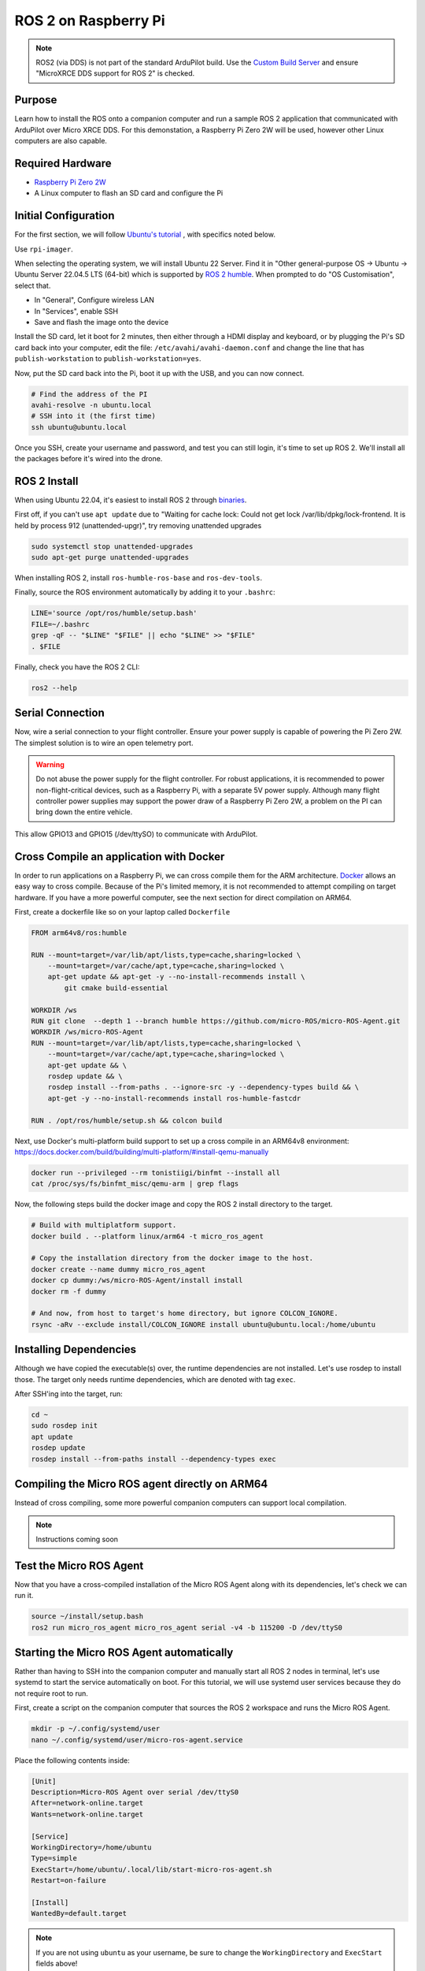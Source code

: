 .. _ros2-pi:

=====================
ROS 2 on Raspberry Pi
=====================

.. note:: ROS2 (via DDS) is not part of the standard ArduPilot build. Use the `Custom Build Server <https://custom.ardupilot.org/add_build>`__ and ensure "MicroXRCE DDS support for ROS 2" is checked.

Purpose
=======

Learn how to install the ROS onto a companion computer and run a sample ROS 2 application that communicated with ArduPilot over Micro XRCE DDS.
For this demonstation, a Raspberry Pi Zero 2W will be used, however other Linux computers are also capable.

Required Hardware
=================

* `Raspberry Pi Zero 2W <https://www.raspberrypi.com/products/raspberry-pi-zero-2-w/>`__
* A Linux computer to flash an SD card and configure the Pi

Initial Configuration
=====================

For the first section, we will follow `Ubuntu's tutorial <https://ubuntu.com/tutorials/how-to-install-ubuntu-on-your-raspberry-pi#1-overview>`__ , with specifics noted below.

Use ``rpi-imager``.

When selecting the operating system, we will install Ubuntu 22 Server.
Find it in "Other general-purpose OS -> Ubuntu -> Ubuntu Server 22.04.5 LTS (64-bit) which is supported
by `ROS 2 humble <https://www.ros.org/reps/rep-2000.html#humble-hawksbill-may-2022-may-2027>`__.
When prompted to do "OS Customisation", select that.

* In "General", Configure wireless LAN
* In "Services", enable SSH
* Save and flash the image onto the device

Install the SD card, let it boot for 2 minutes, then either through a HDMI display and keyboard, or by plugging the Pi's SD card back into your computer, edit the file:
``/etc/avahi/avahi-daemon.conf`` and change the line that has ``publish-workstation`` to ``publish-workstation=yes``.

Now, put the SD card back into the Pi, boot it up with the USB, and you can now connect.


.. code-block:: bash

    # Find the address of the PI
    avahi-resolve -n ubuntu.local
    # SSH into it (the first time)
    ssh ubuntu@ubuntu.local

Once you SSH, create your username and password, and test you can still login, it's time to set up ROS 2.
We'll install all the packages before it's wired into the drone.

ROS 2 Install
=============

When using Ubuntu 22.04, it's easiest to install ROS 2 through `binaries <https://docs.ros.org/en/humble/Installation/Ubuntu-Install-Debs.html>`_.


First off, if you can't use ``apt update`` due to "Waiting for cache lock: Could not get lock /var/lib/dpkg/lock-frontend. It is held by process 912 (unattended-upgr)",
try removing unattended upgrades

.. code-block:: bash

    sudo systemctl stop unattended-upgrades
    sudo apt-get purge unattended-upgrades

When installing ROS 2, install ``ros-humble-ros-base`` and ``ros-dev-tools``.

Finally, source the ROS environment automatically by adding it to your ``.bashrc``:

.. code-block:: bash

    LINE='source /opt/ros/humble/setup.bash'
    FILE=~/.bashrc
    grep -qF -- "$LINE" "$FILE" || echo "$LINE" >> "$FILE"
    . $FILE

Finally, check you have the ROS 2 CLI:

.. code-block:: bash

    ros2 --help

Serial Connection
=================

Now, wire a serial connection to your flight controller. Ensure your power supply is capable of powering the Pi Zero 2W.
The simplest solution is to wire an open telemetry port.

.. warning::

   Do not abuse the power supply for the flight controller.
   For robust applications, it is recommended to power non-flight-critical devices,
   such as a Raspberry Pi, with a separate 5V power supply.
   Although many flight controller power supplies may support the power draw of 
   a Raspberry Pi Zero 2W, a problem on the PI can bring down the entire vehicle.

.. figure:: ../images/PiZero2WTelem.png
   :target: ../_images/PiZero2WTelem.png

..
    Consider documenting flow control setup, and also any configuration to enable /dev/ttyS0

This allow GPIO13 and GPIO15 (/dev/ttySO) to communicate with ArduPilot.

Cross Compile an application with Docker
========================================

..
    Inspired by https://github.com/Ryanf55/ardupilot_ros/blob/docker-deploy-to-pi/docker/Dockerfile

In order to run applications on a Raspberry Pi, we can cross compile them for the ARM architecture.
`Docker <https://www.docker.com/>`_ allows an easy way to cross compile. Because of the Pi's limited memory, 
it is not recommended to attempt compiling on target hardware. If you have a more powerful computer, see the 
next section for direct compilation on ARM64.

First, create a dockerfile like so on your laptop called ``Dockerfile``

.. code-block:: docker

    FROM arm64v8/ros:humble

    RUN --mount=target=/var/lib/apt/lists,type=cache,sharing=locked \
        --mount=target=/var/cache/apt,type=cache,sharing=locked \
        apt-get update && apt-get -y --no-install-recommends install \
            git cmake build-essential

    WORKDIR /ws
    RUN git clone  --depth 1 --branch humble https://github.com/micro-ROS/micro-ROS-Agent.git
    WORKDIR /ws/micro-ROS-Agent
    RUN --mount=target=/var/lib/apt/lists,type=cache,sharing=locked \
        --mount=target=/var/cache/apt,type=cache,sharing=locked \
        apt-get update && \
        rosdep update && \
        rosdep install --from-paths . --ignore-src -y --dependency-types build && \
        apt-get -y --no-install-recommends install ros-humble-fastcdr

    RUN . /opt/ros/humble/setup.sh && colcon build

Next, use Docker's multi-platform build support to set up a cross compile in an ARM64v8 environment: https://docs.docker.com/build/building/multi-platform/#install-qemu-manually

.. code-block:: bash

    docker run --privileged --rm tonistiigi/binfmt --install all
    cat /proc/sys/fs/binfmt_misc/qemu-arm | grep flags

Now, the following steps build the docker image and copy the ROS 2 install directory to the target.

.. code-block:: bash

    # Build with multiplatform support.
    docker build . --platform linux/arm64 -t micro_ros_agent

    # Copy the installation directory from the docker image to the host.
    docker create --name dummy micro_ros_agent
    docker cp dummy:/ws/micro-ROS-Agent/install install
    docker rm -f dummy

    # And now, from host to target's home directory, but ignore COLCON_IGNORE.
    rsync -aRv --exclude install/COLCON_IGNORE install ubuntu@ubuntu.local:/home/ubuntu


Installing Dependencies
=======================

Although we have copied the executable(s) over, the runtime dependencies are not installed.
Let's use rosdep to install those.
The target only needs runtime dependencies, which are denoted with tag ``exec``.

After SSH'ing into the target, run:

.. code-block:: bash

    cd ~
    sudo rosdep init
    apt update
    rosdep update
    rosdep install --from-paths install --dependency-types exec

Compiling the Micro ROS agent directly on ARM64
===============================================

Instead of cross compiling, some more powerful companion computers can support local compilation.

.. note::

    Instructions coming soon

Test the Micro ROS Agent
========================

Now that you have a cross-compiled installation of the Micro ROS Agent along with its dependencies, let's check we can run it.

.. code-block:: bash

    source ~/install/setup.bash
    ros2 run micro_ros_agent micro_ros_agent serial -v4 -b 115200 -D /dev/ttyS0

Starting the Micro ROS Agent automatically
==========================================

Rather than having to SSH into the companion computer and manually start
all ROS 2 nodes in terminal, let's use systemd to start the service automatically on boot.
For this tutorial, we will use systemd user services because they do not require root to run.

First, create a script on the companion computer that sources the ROS 2 workspace and runs the Micro ROS Agent.

.. code-block:: bash

    mkdir -p ~/.config/systemd/user
    nano ~/.config/systemd/user/micro-ros-agent.service

Place the following contents inside:

.. code-block:: text

    [Unit]
    Description=Micro-ROS Agent over serial /dev/ttyS0
    After=network-online.target
    Wants=network-online.target

    [Service]
    WorkingDirectory=/home/ubuntu
    Type=simple
    ExecStart=/home/ubuntu/.local/lib/start-micro-ros-agent.sh
    Restart=on-failure

    [Install]
    WantedBy=default.target

.. TODO consider waiting on /dev/ttyS0 with a udev rule that has "SYSTEMD_WANTS_"

.. note::

   If you are not using ``ubuntu`` as your username, be sure to change the ``WorkingDirectory`` and ``ExecStart`` fields above!

Also, create the start script:

.. code-block:: bash

    mkdir -p ~/.local/lib/
    nano ~/.local/lib/start-micro-ros-agent.sh

And, place the following script inside:

.. code-block:: bash

    #!/bin/bash

    source "$HOME/install/setup.bash"
    exec ros2 run micro_ros_agent micro_ros_agent serial -v4 -b 115200 -D /dev/ttyS0

Finally, make it executable, reload services, and start the new Micro ROS Agent systemd service.

.. code-block:: bash

    chmod +x ~/.local/lib/start-micro-ros-agent.sh
    systemctl --user daemon-reload
    systemctl --user enable micro-ros-agent.service
    systemctl --user start micro-ros-agent.service
    systemctl --user status micro-ros-agent.service

The MicroROS agent should show it has started. It is now waiting on a connection from the autopilot.
Once the autopilot is configured for the same baud rate as the Micro ROS Agent, it should connect.

Because systemctl user services won't start until someone logs in, enable linger for login.

.. code-block:: bash

    loginctl enable-linger $USER

Once you start adding more service, you can check status like so:

.. code-block:: bash

    systemctl --user status

Now, reboot, and verify your systemd service is up.

Coming Soon
===========

* Building and installing your own nodes alongside the Micro ROS Agent
* Using DroneBridge as an alternative DHCP Server
* Compiling ArduPilot with DDS, applying a custom hwdef to tune rates, and configuring parameters
* Using the CLI to subscribe to topics on the remote laptop and ARM64 target

References
==========

For more information on any of the above content, see the following references:

* `Systemd user services <https://docs.oracle.com/en/operating-systems/oracle-linux/9/systemd/CreatingasystemdUserBasedService.html>`_
* `Docker Create for Copying to Host <https://stackoverflow.com/a/51186557>`_
* `Docker MultiPlatform Images <https://docs.docker.com/build/building/multi-platform/#build-multi-platform-images>`_
* `Login Linger <https://www.baeldung.com/linux/systemd-session-dbus-headless-setup#1-enabling-systemd-user-lingering>`_
